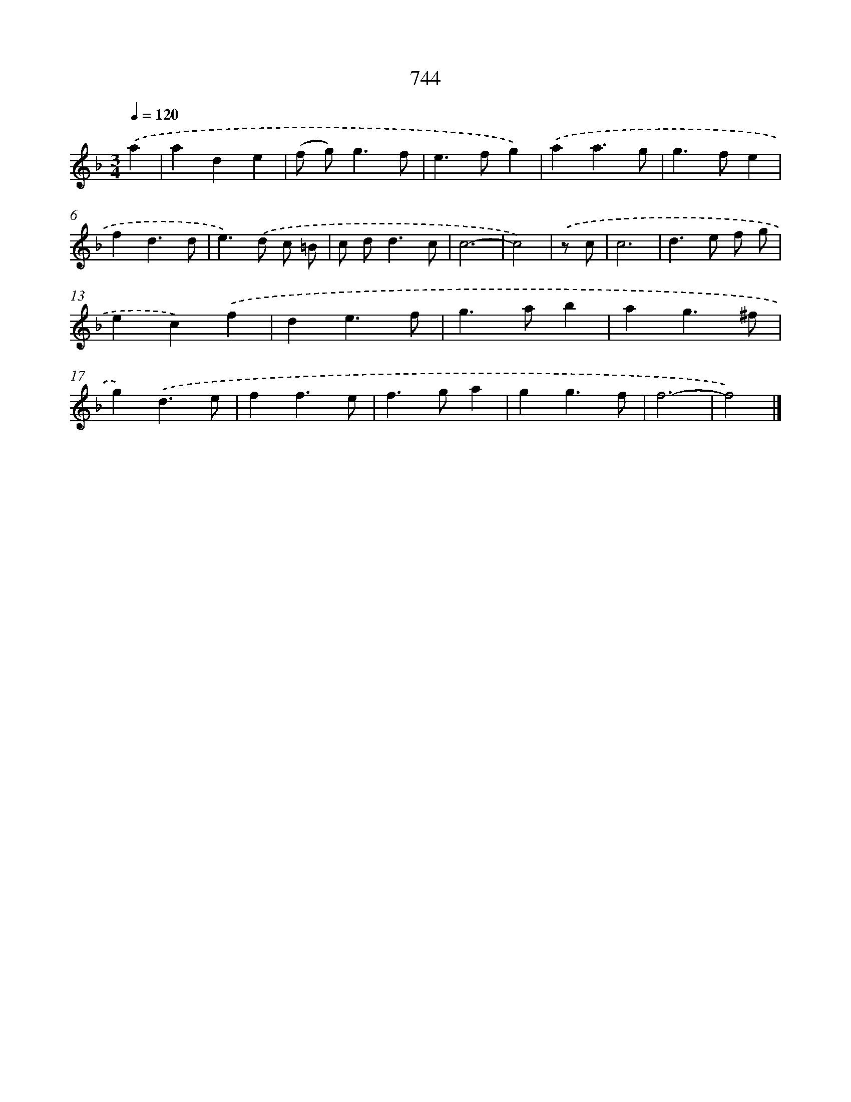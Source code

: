 X: 8497
T: 744
%%abc-version 2.0
%%abcx-abcm2ps-target-version 5.9.1 (29 Sep 2008)
%%abc-creator hum2abc beta
%%abcx-conversion-date 2018/11/01 14:36:47
%%humdrum-veritas 2762137653
%%humdrum-veritas-data 3033237286
%%continueall 1
%%barnumbers 0
L: 1/4
M: 3/4
Q: 1/4=120
K: F clef=treble
.('a [I:setbarnb 1]|
ade |
(f/ g<)gf/ |
e>fg) |
.('aa3/g/ |
g>fe |
fd3/d/ |
e>).('d c/ =B/ |
c/ d<dc/ |
c3- |
c2) |
.('z/ c/ [I:setbarnb 11]|
c3 |
d>e f/ g/ |
ec).('f |
de3/f/ |
g>ab |
ag3/^f/ |
g).('d3/e/ |
ff3/e/ |
f>ga |
gg3/f/ |
f3- |
f2) |]
